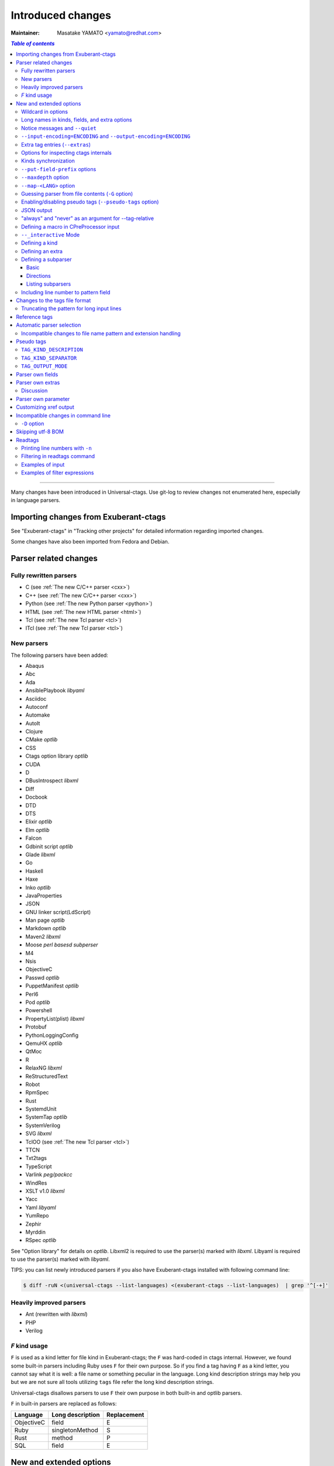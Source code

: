 ======================================================================
Introduced changes
======================================================================

:Maintainer: Masatake YAMATO <yamato@redhat.com>

.. contents:: `Table of contents`
	:depth: 3
	:local:

----

Many changes have been introduced in Universal-ctags. Use git-log to
review changes not enumerated here, especially in language parsers.

Importing changes from Exuberant-ctags
---------------------------------------------------------------------
See "Exuberant-ctags" in "Tracking other projects" for detailed
information regarding imported changes.

Some changes have also been imported from Fedora and Debian.

Parser related changes
---------------------------------------------------------------------

Fully rewritten parsers
~~~~~~~~~~~~~~~~~~~~~~~~~~~~~~~~~~~~~~~~~~~~~~~~~~~~~~~~~~~~~~~~~~~~~~
* C (see :ref:`The new C/C++ parser <cxx>`)
* C++ (see :ref:`The new C/C++ parser <cxx>`)
* Python (see :ref:`The new Python parser <python>`)
* HTML (see :ref:`The new HTML parser <html>`)
* Tcl (see :ref:`The new Tcl parser <tcl>`)
* ITcl (see :ref:`The new Tcl parser <tcl>`)

New parsers
~~~~~~~~~~~~~~~~~~~~~~~~~~~~~~~~~~~~~~~~~~~~~~~~~~~~~~~~~~~~~~~~~~~~~~
The following parsers have been added:

* Abaqus
* Abc
* Ada
* AnsiblePlaybook *libyaml*
* Asciidoc
* Autoconf
* Automake
* AutoIt
* Clojure
* CMake *optlib*
* CSS
* Ctags option library *optlib*
* CUDA
* D
* DBusIntrospect *libxml*
* Diff
* Docbook
* DTD
* DTS
* Elixir *optlib*
* Elm *optlib*
* Falcon
* Gdbinit script *optlib*
* Glade *libxml*
* Go
* Haskell
* Haxe
* Inko *optlib*
* JavaProperties
* JSON
* GNU linker script(LdScript)
* Man page *optlib*
* Markdown *optlib*
* Maven2 *libxml*
* Moose *perl basesd subperser*
* M4
* Nsis
* ObjectiveC
* Passwd *optlib*
* PuppetManifest *optlib*
* Perl6
* Pod *optlib*
* Powershell
* PropertyList(plist) *libxml*
* Protobuf
* PythonLoggingConfig
* QemuHX *optlib*
* QtMoc
* R
* RelaxNG *libxml*
* ReStructuredText
* Robot
* RpmSpec
* Rust
* SystemdUnit
* SystemTap *optlib*
* SystemVerilog
* SVG *libxml*
* TclOO (see :ref:`The new Tcl parser <tcl>`)
* TTCN
* Txt2tags
* TypeScript
* Varlink *peg/packcc*
* WindRes
* XSLT v1.0 *libxml*
* Yacc
* Yaml *libyaml*
* YumRepo
* Zephir
* Myrddin
* RSpec *optlib*

See "Option library" for details on *optlib*.
Libxml2 is required to use the parser(s) marked with *libxml*.
Libyaml is required to use the parser(s) marked with *libyaml*.

TIPS: you can list newly introduced parsers if you also have
Exuberant-ctags installed with following command line:

.. code-block:: console

		$ diff -ruN <(universal-ctags --list-languages) <(exuberant-ctags --list-languages)  | grep '^[-+]'


Heavily improved parsers
~~~~~~~~~~~~~~~~~~~~~~~~~~~~~~~~~~~~~~~~~~~~~~~~~~~~~~~~~~~~~~~~~~~~~~
* Ant (rewritten with *libxml*)
* PHP
* Verilog


`F` kind usage
~~~~~~~~~~~~~~~~~~~~~~~~~~~~~~~~~~~~~~~~~~~~~~~~~~~~~~~~~~~~~~~~~~~~~~

.. IN MAN PAGE

``F`` is used as a kind letter for file kind in Exuberant-ctags; the
``F`` was hard-coded in ctags internal. However, we found some built-in
parsers including Ruby uses ``F`` for their own purpose. So if you
find a tag having ``F`` as a kind letter, you cannot say what it is
well: a file name or something peculiar in the language. Long kind
description strings may help you but we are not sure all tools
utilizing ``tags`` file refer the long kind description strings.

Universal-ctags disallows parsers to use ``F`` their own purpose
in both built-in and optlib parsers.

``F`` in built-in parsers are replaced as follows:

============  ================  ===========
Language      Long description  Replacement
============  ================  ===========
ObjectiveC    field             E
Ruby          singletonMethod   S
Rust          method            P
SQL           field             E
============  ================  ===========



New and extended options
---------------------------------------------------------------------

Wildcard in options
~~~~~~~~~~~~~~~~~~~~~~~~~~~~~~~~~~~~~~~~~~~~~~~~~~~~~~~~~~~~~~~~~~~~~~

For the purpose of gathering as much as information as possible from
source code the "wildcard"(``*``) option value has been introduced.

``--extras=*``

	Enables all extra tags.

``--fields=*``

	Enables all available fields.

``--<LANG>-kinds=*``

	Enables all available kinds for ``LANG``.

``--kinds-<LANG>=*``

	Alternative representation of ``--<LANG>-kinds=*``.

``--all-kinds=SPEC``

	Applies SPEC as kinds to all available language parsers.

``--all-kinds=*``

	Enables all available kinds for all available language parsers.


Long names in kinds, fields, and extra options
~~~~~~~~~~~~~~~~~~~~~~~~~~~~~~~~~~~~~~~~~~~~~~~~~~~~~~~~~~~~~~~~~~~~~~

A letter is used for specifying a kind, a field, or an extra entry.
In Universal-ctags a name can also be used.

Surround the name with braces (`{` and `}`) in values assigned to the
options, ``--kind-<LANG>=``, ``--fields=``, or ``--extras=``.

.. code-block:: console

	$ ./ctags --kinds-C=+L-d ...

This command line uses the letters, `L` for enabling the label kind
and `d` for disabling the macro kind of C. The command line can be
rewritten with the associated names.

.. code-block:: console

	$ ./ctags --kinds-C='+{label}-{macro}' ...

The quotes are needed because braces are interpreted as meta
characters by the shell.

The available names can be listed with ``--list-kinds-full``,
``--list-fields``, or ``--list-extras``.



Notice messages and ``--quiet``
~~~~~~~~~~~~~~~~~~~~~~~~~~~~~~~~~~~~~~~~~~~~~~~~~~~~~~~~~~~~~~~~~~~~~~
There were 3 classes of message in ctags:

*fatal*

	A critical error has occurred and ctags aborts the execution.

*warning*

	An error has occurred but ctags continues the execution.

*verbose*

	Mainly used for debugging purposes.


*notice* is a new class of message. It is less important than
*warning* but more important for users than *verbose*.

Generally the user can ignore *notice* class messages and ``--quiet``
can be used to disable them.

``--input-encoding=ENCODING`` and ``--output-encoding=ENCODING``
~~~~~~~~~~~~~~~~~~~~~~~~~~~~~~~~~~~~~~~~~~~~~~~~~~~~~~~~~~~~~~~~~~~~~~~~~~~

.. TODO: Review...

Japanese programmers sometimes use the Japanese language in source
code comments. Of course, it is not limited to Japanese. People may
use their own native language and in such cases encoding becomes an
issue.

ctags doesn't consider the input encoding; it just reads input as a
sequence of bytes and uses them as is when writing tags entries.

On the other hand Vim does consider input encoding. When loading a
file, Vim converts the file contents into an internal format with one
of the encodings specified in its `fileencodings` option.

As a result of this difference, Vim cannot always move the cursor to
the definition of a tag as users expect when attempting to match the
patterns in a tags file.

The good news is that there is a way to notify Vim of the encoding
used in a tags file with the ``TAG_FILE_ENCODING`` pseudo tag.

Two new options have been introduced (``--input-encoding=IN`` and
``--output-encoding=OUT``).

Using the encoding specified with these options ctags converts input
from ``IN`` to ``OUT``. ctags uses the converted strings when writing
the pattern parts of each tag line. As a result the tags output is
encoded in ``OUT`` encoding.

In addition ``OUT`` is specified at the top the tags file as the
value for the ``TAG_FILE_ENCODING`` pseudo tag. The default value of
``OUT`` is UTF-8.

NOTE: Converted input is NOT passed to language parsers.
The parsers still deal with input as a byte sequence.

With ``--input-encoding-<LANG>=IN``, you can specify a specific input
encoding for ``LANG``. It overrides the global default value given
with ``--input-encoding``.

The example usage can be found in *Tmain/{input,output}-encoding-option.d*.

Acceptable ``IN`` and ``OUT`` values can be listed with *iconv -l* or
*iconv --list*. It is platform dependant.

To enable the option, libiconv is needed on your platform. In addition
``--enable-iconv`` must be given to configure before making ctags.
On Windows mingw32, you must specify ``WITH_ICONV=yes`` like this::

	C:\dev\ctags>mingw32-make -f mk_mingw.mak WITH_ICONV=yes

``--list-features`` helps you to know whether your ctags executable
links to libiconv or not. You will find ``iconv`` in the output if it
links to.

Extra tag entries (``--extras``)
~~~~~~~~~~~~~~~~~~~~~~~~~~~~~~~~~~~~~~~~~~~~~~~~~~~~~~~~~~~~~~~~~~~~~~~~~~~
``--extra`` option in Exuberant-ctags is renamed to ``--extras`` (plural) in
Universal-ctags for making consistent with ``--kinds-<LANG>`` and ``--fields``.

These extra tag entries are newly introduced.

``F``

	Equivalent to --file-scope.

``p``

	Include pseudo tags.


Options for inspecting ctags internals
~~~~~~~~~~~~~~~~~~~~~~~~~~~~~~~~~~~~~~~~~~~~~~~~~~~~~~~~~~~~~~~~~~~~~~~~~~~

Exuberant-ctags provides a way to inspect its internals via
``--list-kinds``, ``--list-languages``, and ``--list-maps``.

This idea has been expanded in Universal-ctags with
``--list-kinds-full``, ``--list-map-extensions``,  ``--list-extras``,
``--list-features``, ``--list-fields``, ``--list-map-patterns``, and
``--list-pseudo-tags`` being added.

The original three ``--list-`` options are not changed for
compatibility reasons, however, the newly introduced options are
recommended for all future use.

By default, interactive use is assumed and ctags tries aligning the
list output in columns for easier reading.

When ``--machinable`` is given before a ``--list-`` option, ctags
outputs the list in a format more suitable for processing by scripts.
Tab characters are used as separators between columns. The alignment
of columns is never considered when ``--machinable`` is given.

Currently only ``--list-extras``, ``--list-fields`` and
``--list-kinds-full`` support ``--machinable`` output.

These new ``--list-`` options also print a column header, a line
representing the name of each column. The header may help users and
scripts to understand and recognize the columns. Ignoring the column
header is easy because it starts with a `#` character.

``--with-list-header=no`` suppresses output of the column header.

Kinds synchronization
~~~~~~~~~~~~~~~~~~~~~~~~~~~~~~~~~~~~~~~~~~~~~~~~~~~~~~~~~~~~~~~~~~~~~~

.. IN MAN PAGE

In Universal-ctags, as in Exuberant-ctags, most kinds are parser
local; enabling (or disabling) a kind in a parser has no effect on
kinds in any other parsers even those with the same name and/or
letter.

However, there are exceptions, such as C and C++ for example. C++ can
be considered a language extended from C. Therefore it is natural
that all kinds defined in the C parser are also defined in the C++
parser. Enabling a kind in the C parser also enables a kind having
the same name in the C++ parser, and vice versa.

A kind group is a group of kinds satisfying the following conditions:

1. Having the same name and letter, and
2. Being synchronized with each other

A master parser manages the synchronization of a kind group. The
`MASTER` column of ``--list-kinds-full`` shows the master parser of
the kind.

Internally, a state change (enabled or disabled with
``--kind-<LANG>=[+|-]...``) of a kind in a kind group is reported to
its master parser as an event. Then the master parser updates the
state of all kinds in the kind group as specified with the option.

.. code-block:: console

    $ ./ctags --list-kinds-full=C++
    #LETTER NAME            ENABLED  REFONLY NROLES MASTER     DESCRIPTION
    d       macro           on       FALSE   1      C          macro definitions
    ...
    $ ./ctags --list-kinds-full=C
    #LETTER NAME            ENABLED  REFONLY NROLES MASTER     DESCRIPTION
    d       macro           on       FALSE   1      C          macro definitions
    ...

The example output indicates that the `d` kinds of both the C++ and C
parsers are in the same group and that the `C` parser manages the
group.

.. code-block:: console

    $ ./ctags --kinds-C++=-d --list-kinds-full=C | head -2
    #LETTER NAME            ENABLED  REFONLY NROLES MASTER     DESCRIPTION
    d       macro           off      FALSE   1      C          macro definitions
    $ ./ctags --kinds-C=-d --list-kinds-full=C | head -2
    #LETTER NAME            ENABLED  REFONLY NROLES MASTER     DESCRIPTION
    d       macro           off      FALSE   1      C          macro definitions
    $ ./ctags --kinds-C++=-d --list-kinds-full=C++ | head -2
    #LETTER NAME            ENABLED  REFONLY NROLES MASTER     DESCRIPTION
    d       macro           off      FALSE   1      C          macro definitions
    $ ./ctags --kinds-C=-d --list-kinds-full=C++ | head -2
    #LETTER NAME            ENABLED  REFONLY NROLES MASTER     DESCRIPTION
    d       macro           off      FALSE   1      C          macro definitions

In the above example, the `d` kind is disabled via C or C++.
Disabling a `d` kind via one language disables the `d` kind for the
other parser, too.


``--put-field-prefix`` options
~~~~~~~~~~~~~~~~~~~~~~~~~~~~~~~~~~~~~~~~~~~~~~~~~~~~~~~~~~~~~~~~~~~~~~~~~~~

Some fields are newly introduced in Universal-ctags and more will be
introduced in the future. Other tags generators may also introduce
their own fields.

In such a situation there is a concern about conflicting field names;
mixing tags files generated by multiple tags generators including
Universal-ctags is difficult.

``--put-field-prefix`` provides a workaround for this use case. When
``--put-field-prefix`` is given, ctags adds "UCTAGS" as a prefix to
newly introduced fields.

.. code-block:: console

    $ cat /tmp/foo.h
    #include <stdio.h>
    $ ./ctags -o - --extras=+r --fields=+r /tmp/foo.h
    stdio.h	/tmp/foo.h	/^#include <stdio.h>/;"	h	roles:system
    $ ./ctags --put-field-prefix -o - --extras=+r --fields=+r /tmp/foo.h
    stdio.h	/tmp/foo.h	/^#include <stdio.h>/;"	h	UCTAGSroles:system

In this example, ``roles`` is prefixed.

``--maxdepth`` option
~~~~~~~~~~~~~~~~~~~~~~~~~~~~~~~~~~~~~~~~~~~~~~~~~~~~~~~~~~~~~~~~~~~~~~~~~~~

.. IN MAN PAGE

``--maxdepth`` limits the depth of directory recursion enabled with
the ``-R`` option.

``--map-<LANG>`` option
~~~~~~~~~~~~~~~~~~~~~~~~~~~~~~~~~~~~~~~~~~~~~~~~~~~~~~~~~~~~~~~~~~~~~~~~~~~

.. IN MAN PAGE

``--map-<LANG>`` is newly introduced to control the file name
to language mappings (langmap) with finer granularity than
``--langmap`` allows.

A langmap entry is defined as a pair; the name of the language and a
file name extension (or pattern).

Here we use "spec" as a generic term representing both file name
extensions and patterns.

``--langmap`` maps specs to languages exclusively::

  $ ./ctags --langdef=FOO --langmap=FOO:+.ABC \
	    --langdef=BAR --langmap=BAR:+.ABC  \
	    --list-maps | grep '\*.ABC$'
  BAR      *.ABC

Though language `FOO` is added before `BAR`, only `BAR` is set as a
handler for the spec `*.ABC`.

Universal-ctags enables multiple parsers to be configured for a spec.
The appropriate parser for a given input file can then be chosen by a
variety of internal guessing strategies (see "Choosing a proper
parser in ctags").

Let's see how specs can be mapped non-exclusively with
``--map-<LANG>``::

    % ./ctags --langdef=FOO --map-FOO=+.ABC \
	      --langdef=BAR --map-BAR=+.ABC \
	      --list-maps | grep '\*.ABC$'
    FOO      *.ABC
    BAR      *.ABC

Both `FOO` and `BAR` are registered as handlers for the spec `*.ABC`.

``--map-<LANG>`` can also be used for removing a langmap entry.::

    $ ./ctags --langdef=FOO --map-FOO=+.ABC \
	      --langdef=BAR --map-BAR=+.ABC \
	      --map-FOO=-.ABC --list-maps | grep '\*.ABC$'
    BAR      *.ABC

    $ ./ctags --langdef=FOO --map-FOO=+.ABC \
	      --langdef=BAR --map-BAR=+.ABC \
	      --map-BAR=-.ABC --list-maps | grep '\*.ABC$'
    FOO      *.ABC

    $./ctags --langdef=FOO --map-FOO=+.ABC \
	     --langdef=BAR --map-BAR=+.ABC \
	     --map-BAR=-.ABC --map-FOO=-.ABC  --list-maps | grep '\*.ABC$'
    (NOTHING)

``--langmap`` provides a way to manipulate the langmap in a
spec-centric manner and ``--map-<LANG>`` provides a way to manipulate
the langmap in a parser-centric manner.


Guessing parser from file contents (``-G`` option)
~~~~~~~~~~~~~~~~~~~~~~~~~~~~~~~~~~~~~~~~~~~~~~~~~~~~~~~~~~~~~~~~~~~~~~~~~~~

.. IN MAN PAGE

See "Choosing a proper parser in ctags" section.


Enabling/disabling pseudo tags (``--pseudo-tags`` option)
~~~~~~~~~~~~~~~~~~~~~~~~~~~~~~~~~~~~~~~~~~~~~~~~~~~~~~~~~~~~~~~~~~~~~~

Each pseudo tag can be enabled/disabled with ``--pseudo-tags``.
::

	--pseudo-tags=+ptag
	--pseudo-tags=-ptag

When prefixed with `+`, the pseudo tag specified as ``ptag`` is
enabled.  When prefixed with `-`, the pseudo tag is disabled.
``--list-pseudo-tags`` shows all recognized ptag names.

All pseudo tags are enabled if `*` is given as the value of ptag
like::

	--pseudo-tags='*'

All pseudo tags are disabled if no option value is given to
``--pseudo-tags`` like::

	--pseudo-tags=

To specify only a single pseudo tag, omit the sign::

	--pseudo-tags=ptag

JSON output
~~~~~~~~~~~~~~~~~~~~~~~~~~~~~~~~~~~~~~~~~~~~~~~~~~~~~~~~~~~~~~~~~~~~~~

Experimental JSON output has been added. ``--output-format`` can be
used to enable it.

.. code-block:: console

   $ ./ctags --output-format=json --fields=-s /tmp/foo.py
   {"_type": "tag", "name": "Foo", "path": "/tmp/foo.py", "pattern": "/^class Foo:$/", "kind": "class"}
   {"_type": "tag", "name": "doIt", "path": "/tmp/foo.py", "pattern": "/^    def doIt():$/", "kind": "member"}


See :ref:`JSON output <output-json>` for more details.

"always" and "never" as an argument for --tag-relative
~~~~~~~~~~~~~~~~~~~~~~~~~~~~~~~~~~~~~~~~~~~~~~~~~~~~~~~~~~~~~~~~~~~~~~

..
	NOT REVIEWED YET
	IN MAN PAGE

Even if "yes" is specified as an option argument for --tag-relative,
absolute paths are used in tags output if an input is given as
an absolute path. This behavior is expected in exuberant-ctags
as written in its man-page.

In addition to "yes" and "no", universal-ctags takes "never" and "always".

If "never" is given, absolute paths are used in tags output regardless
of the path representation for input file(s). If "always" is given,
relative paths are used always.


Defining a macro in CPreProcessor input
~~~~~~~~~~~~~~~~~~~~~~~~~~~~~~~~~~~~~~~~~~~~~~~~~~~~~~~~~~~~~~~~~~~~~~

Newly introduced ``-D`` option extends the function provided by
``-I`` option.

``-D`` emulates the behaviour of the corresponding gcc option:
it defines a C preprocessor macro. All types of macros are supported,
including the ones with parameters and variable arguments.
Stringification, token pasting and recursive macro expansion are also supported.

``-I`` is now simply a backward-compatible syntax to define a
macro with no replacement.

Some examples follow.

.. code-block:: console

	$ ctags ... -D IGNORE_THIS ...

With this commandline the following C/C++ input

.. code-block:: C

	int IGNORE_THIS a;

will be processed as if it was

.. code-block:: C

	int a;

Defining a macro with parameters uses the following syntax:

.. code-block:: console

	$ ctags ... -D "foreach(arg)=for(arg;;)" ...

This example defines `for(arg;;)` as the replacement `foreach(arg)`.
So the following C/C++ input

.. code-block:: C

	foreach(char * p,pointers)
	{

	}

is processed in new C/C++ parser as:

.. code-block:: C

	for(char * p;;)
	{

	}

and the p local variable can be extracted.

The previous commandline includes quotes since the macros generally contain
characters that are treated specially by the shells. You may need some escaping.

Token pasting is performed by the ## operator, just like in the normal
C preprocessor.

.. code-block:: console

	$ ctags ... -D "DECLARE_FUNCTION(prefix)=int prefix ## Call();"

So the following code

.. code-block:: C

	DECLARE_FUNCTION(a)
	DECLARE_FUNCTION(b)

will be processed as

.. code-block:: C

	int aCall();
	int bCall();

Macros with variable arguments use the gcc __VA_ARGS__ syntax.

.. code-block:: console

	$ ctags ... -D "DECLARE_FUNCTION(name,...)=int name(__VA_ARGS__);"

So the following code

.. code-block:: C

	DECLARE_FUNCTION(x,int a,int b)

will be processed as

.. code-block:: C

	int x(int a,int b);

``--_interactive`` Mode
~~~~~~~~~~~~~~~~~~~~~~~~~~~~~~~~~~~~~~~~~~~~~~~~~~~~~~~~~~~~~~~~~~~~~~

A new ``--_interactive`` option launches a JSON based command REPL which
can be used to control ctags generation programmatically.

See :ref:`--_interactive Mode <interactive-mode>` for more details.

``--_interactive=sandbox`` adds up seccomp filter. See
:ref:`sandbox submode <sandbox-submode>` for more details.

Defining a kind
~~~~~~~~~~~~~~~~~~~~~~~~~~~~~~~~~~~~~~~~~~~~~~~~~~~~~~~~~~~~~~~~~~~~~~

.. IN MAN PAGE

A new ``--kinddef-<LANG>=letter,name,description`` option reduces the
typing defining a regex pattern with ``--regex-<LANG>=``, and keeps
the consistency of dynamically defined kinds in a language.

A kind letter defined with ``--kinddef-<LANG>`` can be referred in
``--kinddef-<LANG>``.

Previously you had to write in your optlib::

    --regex-elm=/^([[:lower:]_][[:alnum:]_]*)[^=]*=$/\1/f,function,Functions/{scope=set}
    --regex-elm=/^[[:blank:]]+([[:lower:]_][[:alnum:]_]*)[^=]*=$/\1/f,function,Functions/{scope=ref}

With new ``--kinddef-<LANG>`` you can write the same things like::

    --kinddef-elm=f,function,Functions
    --regex-elm=/^([[:lower:]_][[:alnum:]_]*)[^=]*=$/\1/f/{scope=set}
    --regex-elm=/^[[:blank:]]+([[:lower:]_][[:alnum:]_]*)[^=]*=$/\1/f/{scope=ref}

We can say now "kind" is a first class object in Universal-ctags.

..
	NOT REVIEWED YET

Defining an extra
~~~~~~~~~~~~~~~~~~~~~~~~~~~~~~~~~~~~~~~~~~~~~~~~~~~~~~~~~~~~~~~~~~~~~~

A new ``--_extradef-<LANG>=name,description`` option allows you to
defining a parser own extra which turning on and off can be
referred from a regex based parser for ``<LANG>``.

See :ref:`Conditional tagging with extras <extras>` for more details.


..
	NOT REVIEWED YET

.. _defining-subparsers:

Defining a subparser
~~~~~~~~~~~~~~~~~~~~~~~~~~~~~~~~~~~~~~~~~~~~~~~~~~~~~~~~~~~~~~~~~~~~~~

Basic
......................................................................

About the concept of subparser, see :ref:`Tagging definitions of higher(upper) level language (sub/base) <base-sub-parsers>`.

With ``base`` long flag of `--langdef=<LANG>` option, you can define
a subparser for a specified base parser. Combining with ``--kinddef-<LANG>``
and ``--regex-<KIND>`` options, you can extend an existing parser
without risk of kind confliction.

Let's see an example.

input.c

.. code-block:: C

    static int set_one_prio(struct task_struct *p, int niceval, int error)
    {
    }

    SYSCALL_DEFINE3(setpriority, int, which, int, who, int, niceval)
    {
	    ...;
    }

.. code-block:: console

    $./ctags --options=NONE  -x --_xformat="%20N %10K %10l"  -o - input.c
    ctags: Notice: No options will be read from files or environment
	    set_one_prio   function          C
	 SYSCALL_DEFINE3   function          C

C parser doesn't understand that `SYSCALL_DEFINE3` is a macro for defining an
entry point for a system.

Let's define `linux` subparser which using C parser as a base parser:

.. code-block:: console

    $ cat linux.ctags
    --langdef=linux{base=C}
    --kinddef-linux=s,syscall,system calls
    --regex-linux=/SYSCALL_DEFINE[0-9]\(([^, )]+)[\),]*/\1/s/

The output is change as follows with `linux` parser:

.. code-block:: console

	$ ./ctags --options=NONE --options=./linux.ctags -x --_xformat="%20N %10K %10l"  -o - input.c
	ctags: Notice: No options will be read from files or environment
		 setpriority    syscall      linux
		set_one_prio   function          C
	     SYSCALL_DEFINE3   function          C

`setpriority` is recognized as a `syscall` of `linux`.

Using only `--regex-C=...` you can capture `setpriority`.
However, there were concerns about kind confliction; when introducing
a new kind with `--regex-C=...`, you cannot use a letter and name already
used in C parser and `--regex-C=...` options specified in the other places.

You can use a newly defined subparser as a new namespace of kinds.
In addition you can enable/disable with the subparser usable
`--languages=[+|-]` option:

.. code-block::console

    $ ./ctags --options=NONE --options=./linux.ctags --languages=-linux -x --_xformat="%20N %10K %10l"  -o - input.c
    ctags: Notice: No options will be read from files or environment
	    set_one_prio   function          C
	 SYSCALL_DEFINE3   function          C

Directions
......................................................................

As explained in :ref:`Tagging definitions of higher(upper) level language (sub/base) <base-sub-parsers>`,
you can choose direction(s) how a base parser and a guest parser work together with
long flags putting after `--langdef=Foo{base=Bar}`.

========================  ======================
C level notation          Command line long flag
========================  ======================
SUBPARSER_BASE_RUNS_SUB   shared
SUBPARSER_SUB_RUNS_BASE   dedicated
SUBPARSER_BASE_RUNS_SUB   bidirectional
========================  ======================

Let's see actual difference of behaviors.


The examples are taken from #1409 submitted by @sgraham on github
Universal-ctags repository.

`input.cc` and `input.mojom` are input files, and have the same
contents::

     ABC();
    int main(void)
    {
    }

C++ parser can capture `main` as a function. Mojom subparser defined in the
later runs on C++ parser and is for capturing `ABC`.

shared combination
,,,,,,,,,,,,,,,,,,,,,,,,,,,,,,,,,,,,,,,,,,,,,,,,,,,,,,,,,,,,,,,,,,,,,,
`{shared}` is specified, for `input.cc`, both tags capture by C++ parser
and mojom parser are recorded to tags file. For `input.mojom`, only
tags captured by mojom parser are recorded to tags file.

mojom-shared.ctags:

.. code-block:: ctags

    --langdef=mojom{base=C++}{shared}
    --map-mojom=+.mojom
    --kinddef-mojom=f,function,functions
    --regex-mojom=/^[ ]+([a-zA-Z]+)\(/\1/f/

tags for `input.cc`::

    ABC	input.cc	/^ ABC();$/;"	f	language:mojom
    main	input.cc	/^int main(void)$/;"	f	language:C++	typeref:typename:int

tags for `input.mojom`::

  ABC	input.mojom	/^ ABC();$/;"	f	language:mojom

Mojom parser uses C++ parser internally but tags captured by C++ parser are
dropped in the output.

`{shared}` is the default behavior. If none of `{shared}`, `{dedicated}`, nor
`{bidirectional}` is specified, it implies `{shared}`.


dedicated combination
,,,,,,,,,,,,,,,,,,,,,,,,,,,,,,,,,,,,,,,,,,,,,,,,,,,,,,,,,,,,,,,,,,,,,,
`{dedicated}` is specified, for `input.cc`, only tags capture by C++
parser are recorded to tags file. For `input.mojom`, both tags capture
by C++ parser and mojom parser are recorded to tags file.

mojom-dedicated.ctags:

.. code-block:: ctags

    --langdef=mojom{base=C++}{dedicated}
    --map-mojom=+.mojom
    --kinddef-mojom=f,function,functions
    --regex-mojom=/^[ ]+([a-zA-Z]+)\(/\1/f/

tags for `input.cc`::

    main	input.cc	/^int main(void)$/;"	f	language:C++	typeref:typename:int

tags for `input.mojom`::

    ABC	input.mojom	/^ ABC();$/;"	f	language:mojom
    main	input.mojom	/^int main(void)$/;"	f	language:C++	typeref:typename:int

Mojom parser works only when `.mojom` file is given as input.

bidirectional combination
,,,,,,,,,,,,,,,,,,,,,,,,,,,,,,,,,,,,,,,,,,,,,,,,,,,,,,,,,,,,,,,,,,,,,,
`{bidirectional}` is specified, both tags capture by C++ parser and
mojom parser are recorded to tags file for either input `input.cc` and
`input.mojom`.

mojom-bidirectional.ctags:

.. code-block:: ctags

    --langdef=mojom{base=C++}{bidirectional}
    --map-mojom=+.mojom
    --kinddef-mojom=f,function,functions
    --regex-mojom=/^[ ]+([a-zA-Z]+)\(/\1/f/

tags for `input.cc`::

    ABC	input.cc	/^ ABC();$/;"	f	language:mojom
    main	input.cc	/^int main(void)$/;"	f	language:C++	typeref:typename:int

tags for `input.mojom`::

    ABC	input.cc	/^ ABC();$/;"	f	language:mojom
    main	input.cc	/^int main(void)$/;"	f	language:C++	typeref:typename:int

Listing subparsers
......................................................................
Subparsers can be listed with ``--list-subparser``:

.. code-block:: console

    $ ./ctags --options=NONE --options=./linux.ctags --list-subparsers=C
    ctags: Notice: No options will be read from files or environment
    #NAME                          BASEPARSER           DIRECTION
    linux                          C                    base => sub {shared}

Including line number to pattern field
~~~~~~~~~~~~~~~~~~~~~~~~~~~~~~~~~~~~~~~~~~~~~~~~~~~~~~~~~~~~~~~~~~~~~~~~~~~

``--excmd=type`` specifies how ctags prints pattern field in a tags file.
Universal-ctags inroduces ``combine`` as a new ``type``.

.. IN MAN PAGE

If ``combine`` is given, Universal-ctags combines adjusted line number
and pattern with a semicolon as pattern. ctags adjusts the line number
by decrementing or incrementing (if ``-B`` option is given) one.  This
adjustment helps a client tool like vim to search the pattern from the
line before (or after) the pattern starts.

Let's see an example.

.. code-block:: console

	$ cat -n /tmp/foo.cc
		 1	int foo(int i)
		 2	{
		 3	  return i;
		 4	}
		 5
		 6	int foo(int i, int j)
		 7	{
		 8	  return i + j;
		 9	}
	$ ./ctags --excmd=combine -o - /tmp/foo.cc
	foo	/tmp/foo.cc	0;/^int foo(int i)$/;"	f	typeref:typename:int
	foo	/tmp/foo.cc	5;/^int foo(int i, int j)$/;"	f	typeref:typename:int


Changes to the tags file format
---------------------------------------------------------------------


Truncating the pattern for long input lines
~~~~~~~~~~~~~~~~~~~~~~~~~~~~~~~~~~~~~~~~~~~~~~~~~~~~~~~~~~~~~~~~~~~~~~~~~~~
To prevent generating overly large tags files, a pattern field is
truncated, by default, when its size exceeds 96 bytes. A different
limit can be specified with ``--pattern-length-limit=N``.

The truncation avoids cutting in the middle of a UTF-8 code point
spanning multiple bytes to prevent writing invalid byte sequences from
valid input files. This handling allows for an extra 3 bytes above the
configured limit in the worse case of a 4 byte code point starting
right before the limit. Please also note that this handling is fairly
naive and fast, and although it is resistant against any input, it
requires a valid input to work properly; it is not guaranteed to work
as the user expects when dealing with partially invalid UTF-8 input.
This also partially affect non-UTF-8 input, if the byte sequence at
the truncation length looks like a multibyte UTF-8 sequence. This
should however be rare, and in the worse case will lead to including
up to an extra 3 bytes above the limit.

An input source file with long lines and multiple tag matches per
line can generate an excessively large tags file with an
unconstrained pattern length. For example, running ctags on a
minified JavaScript source file often exhibits this behaviour.

Reference tags
---------------------------------------------------------------------

Traditionally ctags collects the information for locating where a
language object is DEFINED.

In addition Universal-ctags supports reference tags. If the extra-tag
``r`` is enabled, Universal-ctags also collects the information for
locating where a language object is REFERENCED. This feature was
proposed by @shigio in #569 for GNU GLOBAL.

Here are some examples. Here is the target input file named reftag.c.

.. code-block:: c

    #include <stdio.h>
    #include "foo.h"
    #define TYPE point
    struct TYPE { int x, y; };
    TYPE p;
    #undef TYPE


Traditional output:

.. code-block:: console

    $ ./ctags -o - reftag.c
    TYPE	reftag.c	/^#define TYPE /;"	d	file:
    TYPE	reftag.c	/^struct TYPE { int x, y; };$/;"	s	file:
    p	reftag.c	/^TYPE p;$/;"	v	typeref:typename:TYPE
    x	reftag.c	/^struct TYPE { int x, y; };$/;"	m	struct:TYPE	typeref:typename:int	file:
    y	reftag.c	/^struct TYPE { int x, y; };$/;"	m	struct:TYPE	typeref:typename:int	file:

Output with the extra-tag ``r`` enabled:

.. code-block:: console

    $ ./ctags --list-extras | grep ^r
    r	Include reference tags	off
    $ ./ctags -o - --extras=+r reftag.c
    TYPE	reftag.c	/^#define TYPE /;"	d	file:
    TYPE	reftag.c	/^#undef TYPE$/;"	d	file:
    TYPE	reftag.c	/^struct TYPE { int x, y; };$/;"	s	file:
    foo.h	reftag.c	/^#include "foo.h"/;"	h
    p	reftag.c	/^TYPE p;$/;"	v	typeref:typename:TYPE
    stdio.h	reftag.c	/^#include <stdio.h>/;"	h
    x	reftag.c	/^struct TYPE { int x, y; };$/;"	m	struct:TYPE	typeref:typename:int	file:
    y	reftag.c	/^struct TYPE { int x, y; };$/;"	m	struct:TYPE	typeref:typename:int	file:

`#undef X` and two `#include` are newly collected.

"roles" is a newly introduced field in Universal-ctags. The field
named is for recording how a tag is referenced. If a tag is definition
tag, the roles field has "def" as its value.

Universal-ctags prints the role information when the `r`
field is enabled with ``--fields=+r``.

.. code-block:: console

    $  ./ctags -o - --extras=+r --fields=+r reftag.c
    TYPE	reftag.c	/^#define TYPE /;"	d	file:
    TYPE	reftag.c	/^#undef TYPE$/;"	d	file:	roles:undef
    TYPE	reftag.c	/^struct TYPE { int x, y; };$/;"	s	file:	roles:def
    foo.h	reftag.c	/^#include "foo.h"/;"	h	roles:local
    p	reftag.c	/^TYPE p;$/;"	v	typeref:typename:TYPE	roles:def
    stdio.h	reftag.c	/^#include <stdio.h>/;"	h	roles:system
    x	reftag.c	/^struct TYPE { int x, y; };$/;"	m	struct:TYPE	typeref:typename:int	file:	roles:def
    y	reftag.c	/^struct TYPE { int x, y; };$/;"	m	struct:TYPE	typeref:typename:int	file:	roles:def

The `Reference tag marker` field, ``R``, is a specialized GNU global
requirement; D is used for the traditional definition tags, and R is
used for the new reference tags. The field can be used only with
``--_xformat``.

.. code-block:: console

    $ ./ctags -x --_xformat="%R %-16N %4n %-16F %C" --extras=+r reftag.c
    D TYPE                3 reftag.c         #define TYPE point
    D TYPE                4 reftag.c         struct TYPE { int x, y; };
    D p                   5 reftag.c         TYPE p;
    D x                   4 reftag.c         struct TYPE { int x, y; };
    D y                   4 reftag.c         struct TYPE { int x, y; };
    R TYPE                6 reftag.c         #undef TYPE
    R foo.h               2 reftag.c         #include "foo.h"
    R stdio.h             1 reftag.c         #include <stdio.h>

See :ref:`Customizing xref output <xformat>` for more details about
this option.

Although the facility for collecting reference tags is implemented,
only a few parsers currently utilize it. All available roles can be
listed with ``--list-roles``:

.. code-block:: console

    $ ./ctags --list-roles
    #LANGUAGE      KIND(L/N)         NAME                ENABLED DESCRIPTION
    SystemdUnit    u/unit            Requires            on      referred in Requires key
    SystemdUnit    u/unit            Wants               on      referred in Wants key
    SystemdUnit    u/unit            After               on      referred in After key
    SystemdUnit    u/unit            Before              on      referred in Before key
    SystemdUnit    u/unit            RequiredBy          on      referred in RequiredBy key
    SystemdUnit    u/unit            WantedBy            on      referred in WantedBy key
    Yaml           a/anchor          alias               on      alias
    DTD            e/element         attOwner            on      attributes owner
    Automake       c/condition       branched            on      used for branching
    Cobol          S/sourcefile      copied              on      copied in source file
    Maven2         g/groupId         dependency          on      dependency
    DTD            p/parameterEntity elementName         on      element names
    DTD            p/parameterEntity condition           on      conditions
    LdScript       s/symbol          entrypoint          on      entry points
    LdScript       i/inputSection    discarded           on      discarded when linking
    ...

The first column shows the name of the parser.
The second column shows the letter/name of the kind.
The third column shows the name of the role.
The fourth column shows whether the role is enabled or not.
The fifth column shows the description of the role.

You can define a role in an optlib parser for capturing reference
tags. See :ref:`Capturing reference tags <roles>` for more
details.

Currently ctags doesn't provide the way for disabling a
specified role.


Automatic parser selection
---------------------------------------------------------------------

See "Choosing a proper parser in ctags" section.


Incompatible changes to file name pattern and extension handling
~~~~~~~~~~~~~~~~~~~~~~~~~~~~~~~~~~~~~~~~~~~~~~~~~~~~~~~~~~~~~~~~~~~~~~~~~~~

.. IN MAN PAGE

When guessing a proper parser for a given input file, Exuberant-ctags
tests file name patterns AFTER file extensions (e-order).
Universal-ctags does this differently; it tests file name patterns
BEFORE file extensions (u-order).

This incompatible change is introduced to deal with the following
situation: "build.xml" is an input file. The Ant parser declares it
handles a file name pattern "build.xml" and another parser, Foo,
declares it handles a file extension "xml".

Which parser should be used for parsing the input? The user may want
to use the Ant parser because the pattern it declares is more
specific than the extension Foo declares. However, in e-order, the
other parser, Foo, is chosen.

So Universal-ctags uses the u-order even though it introduces an
incompatibility.


Pseudo tags
---------------------------------------------------------------------

Pseudo tags are used to add meta data to a tags file. Universal-ctags
will utilize pseudo tags aggressively.

Universal-ctags is not mature yet; there is a possibility that
incompatible changes will be introduced. As a result tools reading
a tags file may not work as expected.

To mitigate this issue pseudo tags are employed to make a tags file
more self-descriptive. We hope some of the incompatibilities can be
overcome in client tools by utilizing this approach.

Example output:

.. code-block:: console

    $ ./ctags -o - --extras=p --pseudo-tags='TAG_KIND_DESCRIPTION' foo.c
    !_TAG_KIND_DESCRIPTION!C	L,label	/goto label/
    !_TAG_KIND_DESCRIPTION!C	c,class	/classes/
    !_TAG_KIND_DESCRIPTION!C	d,macro	/macro definitions/
    !_TAG_KIND_DESCRIPTION!C	e,enumerator	/enumerators (values inside an enumeration)/
    !_TAG_KIND_DESCRIPTION!C	f,function	/function definitions/
    !_TAG_KIND_DESCRIPTION!C	g,enum	/enumeration names/
    !_TAG_KIND_DESCRIPTION!C	h,header	/included header files/
    !_TAG_KIND_DESCRIPTION!C	l,local	/local variables/
    !_TAG_KIND_DESCRIPTION!C	m,member	/class, struct, and union members/
    !_TAG_KIND_DESCRIPTION!C	n,namespace	/namespaces/
    !_TAG_KIND_DESCRIPTION!C	p,prototype	/function prototypes/
    !_TAG_KIND_DESCRIPTION!C	s,struct	/structure names/
    !_TAG_KIND_DESCRIPTION!C	t,typedef	/typedefs/
    !_TAG_KIND_DESCRIPTION!C	u,union	/union names/
    !_TAG_KIND_DESCRIPTION!C	v,variable	/variable definitions/
    !_TAG_KIND_DESCRIPTION!C	x,externvar	/external and forward variable declarations/
    foo	foo.c	/^foo (int i, int j)$/;"	f
    main	foo.c	/^main (void)$/;"	f


``TAG_KIND_DESCRIPTION``
~~~~~~~~~~~~~~~~~~~~~~~~~~~~~~~~~~~~~~~~~~~~~~~~~~~~~~~~~~~~~~~~~~~~~~

This is a newly introduced pseudo tag. It is not emitted by default.
It is emitted only when ``--pseudo-tags=+TAG_KIND_DESCRIPTION`` is
given.

This is for describing kinds; their letter, name, and description are
enumerated in the tag.

ctags emits ``TAG_KIND_DESCRIPTION`` with following format::

	!_TAG_KIND_SEPARATOR!{parser}	{letter},{name}	/{description}/

A backslash and a slash in {description} is escaped with a backslash.


``TAG_KIND_SEPARATOR``
~~~~~~~~~~~~~~~~~~~~~~~~~~~~~~~~~~~~~~~~~~~~~~~~~~~~~~~~~~~~~~~~~~~~~~

This is a newly introduced pseudo tag. It is not emitted by default.
It is emitted only when ``--pseudo-tags=+TAG_KIND_SEPARATOR`` is
given.

This is for describing separators placed between two kinds in a
language.

Tag entries including the separators are emitted when ``--extras=+q``
is given; fully qualified tags contain the separators. The separators
are used in scope information, too.

ctags emits ``TAG_KIND_SEPARATOR`` with following format::

	!_TAG_KIND_SEPARATOR!{parser}	{sep}	/{upper}{lower}/

or ::

	!_TAG_KIND_SEPARATOR!{parser}	{sep}	/{lower}/

Here {parser} is the name of language. e.g. PHP.
{lower} is the letter representing the kind of the lower item.
{upper} is the letter representing the kind of the upper item.
{sep} is the separator placed between the upper item and the lower
item.

The format without {upper} is for representing a root separator. The
root separator is used as prefix for an item which has no upper scope.

`*` given as {upper} is a fallback wild card; if it is given, the
{sep} is used in combination with any upper item and the item
specified with {lower}.

Each backslash character used in {sep} is escaped with an extra
backslash character.

Example output:

.. code-block:: console

    $ ./ctags -o - --extras=+p --pseudo-tags=  --pseudo-tags=+TAG_KIND_SEPARATOR input.php
    !_TAG_KIND_SEPARATOR!PHP	::	/*c/
    ...
    !_TAG_KIND_SEPARATOR!PHP	\\	/c/
    ...
    !_TAG_KIND_SEPARATOR!PHP	\\	/nc/
    ...

The first line means `::` is used when combining something with an
item of the class kind.

The second line means `\\` is used when a class item is at the top
level; no upper item is specified.

The third line means `\\` is used when for combining a namespace item
(upper) and a class item (lower).

Of course, ctags uses the more specific line when choosing a
separator; the third line has higher priority than the first.

``TAG_OUTPUT_MODE``
~~~~~~~~~~~~~~~~~~~~~~~~~~~~~~~~~~~~~~~~~~~~~~~~~~~~~~~~~~~~~~~~~~~~~~

.. NOT REVIEWED YET

This pseudo tag represents output mode: u-ctags or e-ctags.

See also :ref:`Compatible output and weakness <compat-output>`.

.. _parser-own-fields:

Parser own fields
---------------------------------------------------------------------

A tag has a `name`, an `input` file name, and a `pattern` as basic
information. Some fields like `language:`, `signature:`, etc are
attached to the tag as optional information.

In Exuberant-ctags, fields are common to all languages.
Universal-ctags extends the concept of fields; a parser can define
its own field. This extension was proposed by @pragmaware in #857.

For implementing the parser own fields, the options for listing and
enabling/disabling fields are also extended.

In the output of ``--list-fields``, the owner of the field is printed
in the `LANGUAGE` column:

.. code-block:: console

	$ ./ctags --list-fields
	#LETTER NAME            ENABLED LANGUAGE         XFMT  DESCRIPTION
	...
	-       end             off     C                TRUE   end lines of various constructs
	-       properties      off     C                TRUE   properties (static, inline, mutable,...)
	-       end             off     C++              TRUE   end lines of various constructs
	-       template        off     C++              TRUE   template parameters
	-       captures        off     C++              TRUE   lambda capture list
	-       properties      off     C++              TRUE   properties (static, virtual, inline, mutable,...)
	-       sectionMarker   off     reStructuredText TRUE   character used for declaring section
	-       version         off     Maven2           TRUE   version of artifact

e.g. reStructuredText is the owner of the sectionMarker field and
both C and C++ own the end field.

``--list-fields`` takes one optional argument, `LANGUAGE`. If it is
given, ``--list-fields`` prints only the fields for that parser:

.. code-block:: console

	$ ./ctags --list-fields=Maven2
	#LETTER NAME            ENABLED LANGUAGE        XFMT  DESCRIPTION
	-       version         off     Maven2          TRUE  version of artifact

A parser own field only has a long name, no letter. For
enabling/disabling such fields, the name must be passed to
``--fields-<LANG>``.

e.g. for enabling the `sectionMarker` field owned by the
`reStructuredText` parser, use the following command line:

.. code-block:: console

	$ ./ctags --fields-reStructuredText=+{sectionMarker} ...

The wild card notation can be used for enabling/disabling parser own
fields, too. The following example enables all fields owned by the
`C++` parser.

.. code-block:: console

	$ ./ctags --fields-C++='*' ...

`*` can also be used for specifying languages.

The next example is for enabling `end` fields for all languages which
have such a field.

.. code-block:: console

	$ ./ctags --fields-'*'=+'{end}' ...
	...

In this case, using wild card notation to specify the language, not
only fields owned by parsers but also common fields having the name
specified (`end` in this example) are enabled/disabled.

Using the wild card notation to specify the language is helpful to
avoid incompatibilities between versions of Universal-ctags itself
(SELF INCOMPATIBLY).

In Universal-ctags development, a parser developer may add a new
parser own field for a certain language.  Sometimes other developers
then recognize it is meaningful not only for the original language
but also other languages. In this case the field may be promoted to a
common field. Such a promotion will break the command line
compatibility for ``--fields-<LANG>`` usage. The wild card for
`<LANG>` will help in avoiding this unwanted effect of the promotion.

With respect to the tags file format, nothing is changed when
introducing parser own fields; `<fieldname>`:`<value>` is used as
before and the name of field owner is never prefixed. The `language:`
field of the tag identifies the owner.


Parser own extras
---------------------------------------------------------------------

.. NOT REVIEWED YET

As man page of Exuberant-ctags says, ``--extras`` option specifies
whether to include extra tag entries for certain kinds of information.
This option is available in Universal-ctags, too.

In Universal-ctags it is extended; a parser can define its own
extra flags. They can be controlled with ``--extras-<LANG>=[+|-]{...}``.

See some examples:

.. code-block:: console

	$ ./ctags --list-extras
	#LETTER NAME                   ENABLED LANGUAGE         DESCRIPTION
	F       fileScope              TRUE    NONE             Include tags ...
	f       inputFile              FALSE   NONE             Include an entry ...
	p       pseudo                 FALSE   NONE             Include pseudo tags
	q       qualified              FALSE   NONE             Include an extra ...
	r       reference              FALSE   NONE             Include reference tags
	g       guest                  FALSE   NONE             Include tags ...
	-       whitespaceSwapped      TRUE    Robot            Include tags swapping ...

See the `LANGUAGE` column. NONE means the extra flags are language
independent (common). They can be enabled or disabled with `--extras=` as before.

Look at `whitespaceSwapped`. Its language is `Robot`. This flag is enabled
by default but can be disabled with `--extras-Robot=-{whitespaceSwapped}`.

.. code-block:: console

    $ cat input.robot
    *** Keywords ***
    it's ok to be correct
	Python_keyword_2

    $ ./ctags -o - input.robot
    it's ok to be correct	input.robot	/^it's ok to be correct$/;"	k
    it's_ok_to_be_correct	input.robot	/^it's ok to be correct$/;"	k

    $ ./ctags -o - --extras-Robot=-'{whitespaceSwapped}' input.robot
    it's ok to be correct	input.robot	/^it's ok to be correct$/;"	k

When disabled the name `it's_ok_to_be_correct` is not included in the
tags output.  In other words, the name `it's_ok_to_be_correct` is
derived from the name `it's ok to be correct` when the extra flag is
enabled.

Discussion
~~~~~~~~~~~~~~~~~~~~~~~~~~~~~~~~~~~~~~~~~~~~~~~~~~~~~~~~~~~~~~~~~~~~~~

.. NOT REVIEWED YET

(This subsection should move to somewhere for developers.)

The question is what are extra tag entries. As far as I know none has
answered explicitly. I have two ideas in Universal-ctags. I
write "ideas", not "definitions" here because existing parsers don't
follow the ideas. They are kept as is in variety reasons but the
ideas may be good guide for people who wants to write a new parser
or extend an exiting parser.

The first idea is that a tag entry whose name is appeared in the input
file as is, the entry is NOT an extra. (If you want to control the
inclusion of such entries, the classical ``--kind-<LANG>=[+|-]...`` is
what you want.)

Qualified tags, whose inclusion is controlled by ``--extras=+q``, is
explained well with this idea.
Let's see an example:

.. code-block:: console

    $ cat input.py
    class Foo:
	def func (self):
	    pass

    $ ./ctags -o - --extras=+q --fields=+E input.py
    Foo	input.py	/^class Foo:$/;"	c
    Foo.func	input.py	/^    def func (self):$/;"	m	class:Foo	extra:qualified
    func	input.py	/^    def func (self):$/;"	m	class:Foo

`Foo` and `func` are in `input.py`. So they are no extra tags.  In
other hand, `Foo.func` is not in `input.py` as is. The name is
generated by ctags as a qualified extra tag entry.
`whitespaceSwapped` extra flag of  `Robot` parser is also aligned well
on the idea.

I don't say all parsers follows this idea.

.. code-block:: console

    $ cat input.cc
    class A
    {
      A operator+ (int);
    };

    $ ./ctags --kinds-all='*' --fields= -o - input.cc
    A	input.cc	/^class A$/
    operator +	input.cc	/^  A operator+ (int);$/

In this example `operator+` is in `input.cc`.
In other hand, `operator +`  is in the ctags output as non extra tag entry.
See a whitespace between the keyword `operator` and `+` operator.
This is an exception of the first idea.

The second idea is that if the *inclusion* of a tag cannot be
controlled well with ``--kind-<LANG>=[+|-]...``, the tag may be an
extra.

.. code-block:: console

    $ cat input.c
    static int foo (void)
    {
	    return 0;
    }
    int bar (void)
    {
	    return 1;
    }

    $ ./ctags --sort=no -o - --extras=+F input.c
    foo	input.c	/^static int foo (void)$/;"	f	typeref:typename:int	file:
    bar	input.c	/^int bar (void)$/;"	f	typeref:typename:int

    $ ./ctags -o - --extras=-F input.c
    foo	input.c	/^static int foo (void)$/;"	f	typeref:typename:int	file:

    $

Function `foo` of C language is included only when `F` extra flag
is enabled. Both `foo` and `bar` are functions. Their inclusions
can be controlled with `f` kind of C language: ``--kind-C=[+|-]f``.

The difference between static modifier or implicit extern modifier in
a function definition is handled by `F` extra flag.

Basically the concept kind is for handling the kinds of language
objects: functions, variables, macros, types, etc. The concept extra
can handle the other aspects like scope (static or extern).

However, a parser developer can take another approach instead of
introducing parser own extra; one can prepare `staticFunction` and
`exportedFunction` as kinds of one's parser.  The second idea is a
just guide; the parser developer must decide suitable approach for the
target language.

Anyway, in the second idea, ``--extra`` is for controlling inclusion
of tags. If what you want is not about inclusion, ``--param-<LANG>``
can be used as the last resort.


Parser own parameter
---------------------------------------------------------------------

.. NOT REVIEWED YET

To control the detail of a parser, ``--param-<LANG>`` option is introduced.
``--kinds-<LANG>``, ``--fields-<LANG>``, ``--extras-<LANG>``
can be used for customizing the behavior of a parser specified with ``<LANG>``.

``--param-<LANG>`` should be used for aspects of the parser that
the options(kinds, fields, extras) cannot handle well.

A parser defines a set of parameters. Each parameter has name and
takes an argument. A user can set a parameter with following notation
::

   --param-<LANG>:name=arg

An example of specifying a parameter
::

   --param-CPreProcessor:if0=true

Here `if0` is a name of parameter of CPreProcessor parser and
`true` is the value of it.

All available parameters can be listed with ``--list-params`` option.

.. code-block:: console

    $ ./ctags --list-params
    #PARSER         NAME     DESCRIPTION
    CPreProcessor   if0      examine code within "#if 0" branch (true or [false])
    CPreProcessor   ignore   a token to be specially handled

(At this time only CPreProcessor parser has parameters.)


.. _xformat:

Customizing xref output
---------------------------------------------------------------------

``--_xformat`` option allows a user to customize the cross reference
(xref) output enabled with ``-x``.
::

   --_xformat=FORMAT


The notation for FORMAT is similar to that employed by `printf(3)` in
the C language; `%` represents a slot which is substituted with a
field value when printing. You can specify multiple slots in FORMAT.
Here field means an item listed with ``--list-fields`` option.

The notation of a slot::

   %[-][.][WIDTH-AND-ADJUSTMENT]FIELD-SPECIFIER

``FIELD-SPECIFIER`` specifies a field whose value is printed.
Short notation and long notation are available. They can be mixed
in a FORMAT. Specifying a field with either notation, one or more
fields are activated internally.

The short notation is just a letter listed in the LETTER column of
the ``--list-fields`` output.

The long notation is a name string surrounded by braces(`{` and
`}`). The name string is listed in the NAME column of the output of
the same option. To specify a field owned by a parser, prepend
the parser name to the name string with `.` as a separator.

Wild card (`*`) can be used where a parser name is specified. In this
case both common and parser own fields are activated and printed.
If a common field and a parser own field have the same name,
the common field has higher priority.

`WIDTH-AND-ADJUSTMENT` is a positive number.
The value of the number is used as the width of
the column where a field is printed. The printing is
right adjusted by default, and left
adjusted when `-` is given as prefix.
The output is not truncated by default even if its field width is
specified and smaller than width of output value. For truncating
the output to the specified width, use `.` as prefix.

An example of specifying common fields:

.. code-block:: console

    $  ./ctags -x --_xformat="%-20N %4n %-16{input}|" main/main.c | head
    CLOCKS_PER_SEC        360 main/main.c     |
    CLOCKS_PER_SEC        364 main/main.c     |
    CLOCK_AVAILABLE       358 main/main.c     |
    CLOCK_AVAILABLE       363 main/main.c     |
    Totals                 87 main/main.c     |
    __anonae81ef0f0108     87 main/main.c     |
    addTotals             100 main/main.c     |
    batchMakeTags         436 main/main.c     |
    bytes                  87 main/main.c     |
    clock                 365 main/main.c     |

Here `%-20N %4n %-16{input}|` is a format string. Let's look at the
elements of the format.

`%-20N`

	The short notation is used here.
	The element means filling the slot with the name of the tag.
	The width of the column is 20 characters and left adjusted.

`%4n`

	The short notation is used here.
	The element means filling the slot with the line number of
	the tag. The width of the column is 4 characters and right
        adjusted.

`%-16{input}`

	The long notation is used here.
	The element means filling the slot with the input file name
	where the tag is defined. The width of column is 16
        characters and left adjusted.

`|`

	Printed as is.

Another example of specifying parser own fields:

.. code-block:: console

	$  ./ctags -x --_xformat="%-20N [%10{C.properties}]" main/main.c
	CLOCKS_PER_SEC       [          ]
	CLOCK_AVAILABLE      [          ]
	Totals               [          ]
	__anonae81ef0f0108   [          ]
	addTotals            [    extern]
	batchMakeTags        [    static]
	bytes                [          ]
	clock                [          ]
	clock                [    static]
	...

Here `"%-20N [%10{C.properties}]"` is a format string. Let's look at
the elements of the format.

`%-20N`

	Already explained in the first example.

`[` and `]`

	Printed as is.

`%10{C.properties}`

	The long notation is used here.
	The element means filling the slot with the value
	of the properties field of the C parser.
	The width of the column is 10 characters and right adjusted.


.. TODO: An example of using WILDCARD


Incompatible changes in command line
---------------------------------------------------------------------

.. NOT REVIEWED YET

``-D`` option
~~~~~~~~~~~~~~~~~~~~~~~~~~~~~~~~~~~~~~~~~~~~~~~~~~~~~~~~~~~~~~~~~~~~~~

For a ctags binary that had debugging output enabled in the build config
stage, ``-D`` was used for specifying the level of debugging
output. It is changed to ``-d``. This change is not critical because
``-D`` option was not described in ctags.1 man page.

Instead ``-D`` is used for defining a macro in CPreProcessor parser.


Skipping utf-8 BOM
---------------------------------------------------------------------

The three bytes sequence('\xEF\xBB\xBF') at the head of an input
file is skipped when parsing.

TODO:

* Do the same in guessing and selecting parser stage.
* Refect the BOM detection to encoding option


Readtags
---------------------------------------------------------------------

Printing line numbers with ``-n``
~~~~~~~~~~~~~~~~~~~~~~~~~~~~~~~~~~~~~~~~~~~~~~~~~~~~~~~~~~~~~~~~~~~~~~
If both ``-e`` and ``-n`` are given, readtags prints the `line:`
field.


Filtering in readtags command
~~~~~~~~~~~~~~~~~~~~~~~~~~~~~~~~~~~~~~~~~~~~~~~~~~~~~~~~~~~~~~~~~~~~~~
readtags has ability to find tag entries by name.

The concept of filtering is inspired by the display filter of
Wireshark. You can specify more complex conditions for searching.
Currently this feature is available only on platforms where
`fmemopen` is available as part of libc. Filtering in readtags is an
experimental feature.

The syntax of filtering rules is based on the Scheme language, a
variant of Lisp. The language has prefix notation and parentheses.

Before printing an entry from the tags file, readtags evaluates an
expression (S expression or sexp) given as an option argument to
``-Q``. As the result of the evaluation, readtags gets a value. false
represented as `#f`, indicates rejection: readtags doesn't print it.

::

   SEXP =
	LIST
	INTEGER
	BOOLEAN
	STRING
	SYMBOL

	LIST = ( SEXP... ) | ()
	INTEGER = [0-9]+
	BOOLEAN = #t | #f
	STRING  = "..."
	SYMBOL  = null?
		    and
		     or
		    not
		    eq?
		      <
		      >
		     <=
		     >=
		prefix?
		suffix?
		substr?
		 member
		      $
		  $name
		 $input
		$access
		  $file
	      $language
	$implementation
		  $line
		  $kind
		  $role
	       $pattern
	      $inherits
	    $scope-kind
	    $scope-name
		   $end

All symbols starting with `$` represent a field of a tag entry which
is being tested against the S expression. Most will evaluate as a
string or `#f`. It evaluates to `#f` when the field doesn't exist.
`$inherits` is evaluated to a list of strings if the entry has an
`inherits` field. The `scope` field holds structured data: the kind
and name of the upper scope combined with `:`. The kind part is
mapped to `$scope-kind`, and the name part to `$scope-name`.

`$scope-kind` and `$scope-name` can only be used if the input tags
file is generated by ctags with ``--fields=+Z``.

All symbols not prefixed with `$` are operators. When using these,
put them at the head(car) of list. The rest(cdr) of the list is
passed to the operator as arguments. Many of them are also available
in the Scheme language; see the other documents.

prefix?, suffix?, and substr? may only be available in this
implementation. All of them take two strings. The first one
is called the target.

The exception in the above naming convention is the `$` operator.
`$` is a generic accessor for accessing extension fields.
`$` takes one argument: the name of an extension field.
It returns the value of the field as a string if a value
is given, or `#f`.

::

	(prefix? "TARGET" "TA")
	=> #t

	(prefix? "TARGET" "RGET")
	=> #f

	(prefix? "TARGET" "RGE")
	=> #f

	(suffix? "TARGET" "TA")
	=> #f

	(suffix? "TARGET" "RGET")
	=> #t

	(suffix? "TARGET" "RGE")
	=> #f

	(substr? "TARGET" "TA")
	=> #t

	(suffix? "TARGET" "RGET")
	=> #t

	(suffix? "TARGET" "RGE")
	=> #t

	(and (suffix? "TARGET" "TARGET")
	     (prefix? "TARGET" "TARGET")
	     (substr? "TARGET" "TARGET")
	=> #t


Let's see examples.

Examples of input
~~~~~~~~~~~~~~~~~~~~~~~~~~~~~~~~~~~~~~~~~~~~~~~~~~~~~~~~~~~~~~~~~~~~~~
Create the tags file (*foo.tags*) with following command line

.. code-block:: console

	$ ./ctags --fields='*' --extras='*' -o foo.tags foo.py

for following input (*foo.py*)

.. code-block:: python

    class Foo:
	def aq ():
	    pass
	def aw ():
	    pass
	def ae ():
	    pass
	class A:
	    pass
    class Bar (Foo):
	def bq ():
	    pass
	def bw ():
	    pass
	class B:
	    pass

    class Baz (Foo):
	def bq ():
	    pass
	def bw ():
	    pass
	class C:
	    pass

Examples of filter expressions
~~~~~~~~~~~~~~~~~~~~~~~~~~~~~~~~~~~~~~~~~~~~~~~~~~~~~~~~~~~~~~~~~~~~~~
* Print entries ending with "q"

  .. code-block:: console

	$ ./readtags -e -t foo.tags -Q '(suffix? $name "q")' -l
	Bar.bq	foo.py	/^    def bq ():$/;"	kind:member	language:Python	scope:class:Bar	access:public	signature:()
	Baz.bq	foo.py	/^    def bq ():$/;"	kind:member	language:Python	scope:class:Baz	access:public	signature:()
	Foo.aq	foo.py	/^    def aq ():$/;"	kind:member	language:Python	scope:class:Foo	access:public	signature:()
	aq	foo.py	/^    def aq ():$/;"	kind:member	language:Python	scope:class:Foo	access:public	signature:()
	bq	foo.py	/^    def bq ():$/;"	kind:member	language:Python	scope:class:Bar	access:public	signature:()
	bq	foo.py	/^    def bq ():$/;"	kind:member	language:Python	scope:class:Baz	access:public	signature:()

* Print members of Baz

  .. code-block:: console

	$ ./readtags -e -t foo.tags -Q '(and (eq? $kind "member") (eq? "Baz" $scope-name))' -l
	Baz.bq	foo.py	/^    def bq ():$/;"	kind:member	language:Python	scope:class:Baz	access:public	signature:()
	Baz.bw	foo.py	/^    def bw ():$/;"	kind:member	language:Python	scope:class:Baz	access:public	signature:()
	bq	foo.py	/^    def bq ():$/;"	kind:member	language:Python	scope:class:Baz	access:public	signature:()
	bw	foo.py	/^    def bw ():$/;"	kind:member	language:Python	scope:class:Baz	access:public	signature:()

* Print only fully qualified entries (assuming "." is used as the separator)

  .. code-block:: console

	$ ./readtags -e -t foo.tags -Q '(and (eq? $kind "member") (substr? $name "."))' -l
	Bar.bq	foo.py	/^    def bq ():$/;"	kind:member	language:Python	scope:class:Bar	access:public	signature:()
	Bar.bw	foo.py	/^    def bw ():$/;"	kind:member	language:Python	scope:class:Bar	access:public	signature:()
	Baz.bq	foo.py	/^    def bq ():$/;"	kind:member	language:Python	scope:class:Baz	access:public	signature:()
	Baz.bw	foo.py	/^    def bw ():$/;"	kind:member	language:Python	scope:class:Baz	access:public	signature:()
	Foo.ae	foo.py	/^    def ae ():$/;"	kind:member	language:Python	scope:class:Foo	access:public	signature:()
	Foo.aq	foo.py	/^    def aq ():$/;"	kind:member	language:Python	scope:class:Foo	access:public	signature:()
	Foo.aw	foo.py	/^    def aw ():$/;"	kind:member	language:Python	scope:class:Foo	access:public	signature:()

* Print only classes inheriting Foo

  .. code-block:: console

	$ ./readtags  -e -t foo.tags -Q '(and (member "Foo" $inherits) (eq? $kind "class"))' -l
	Bar	foo.py	/^class Bar (Foo):$/;"	kind:class	language:Python	inherits:Foo	access:public
	Baz	foo.py	/^class Baz (Foo): $/;"	kind:class	language:Python	inherits:Foo	access:public

